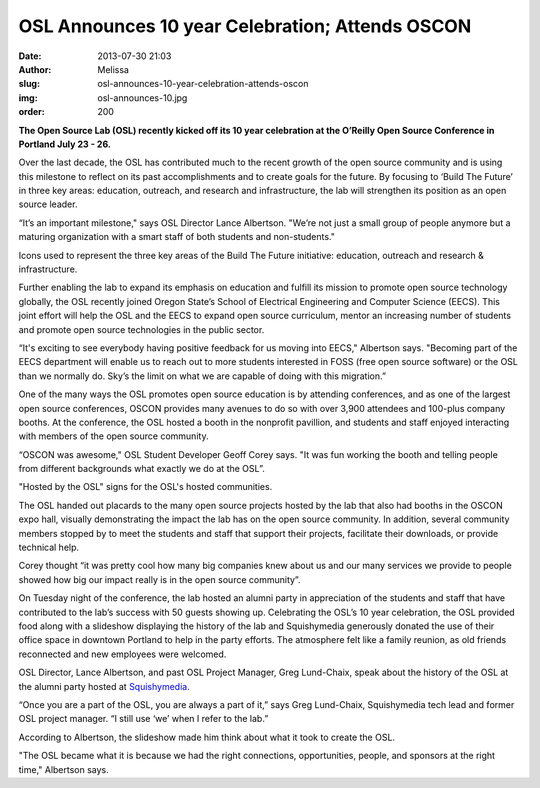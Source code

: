 OSL Announces 10 year Celebration; Attends OSCON
================================================
:date: 2013-07-30 21:03
:author: Melissa
:slug: osl-announces-10-year-celebration-attends-oscon
:img: osl-announces-10.jpg
:order: 200

**The Open Source Lab (OSL) recently kicked off its 10 year celebration at the
O’Reilly Open Source Conference in Portland July 23 - 26.**

Over the last decade, the OSL has contributed much to the recent growth of the
open source community and is using this milestone to reflect on its past
accomplishments and to create goals for the future. By focusing to ‘Build The
Future’ in three key areas: education, outreach, and research and
infrastructure, the lab will strengthen its position as an open source leader.

“It’s an important milestone," says OSL Director Lance Albertson. "We’re not
just a small group of people anymore but a maturing organization with a smart
staff of both students and non-students."

.. image:: /images/buildthefuture-icons_0.gif
   :scale: 100%
   :align: center
   :alt: Build the Future icons

Icons used to represent the three key areas of the Build The Future initiative:
education, outreach and research & infrastructure.

Further enabling the lab to expand its emphasis on education and fulfill its
mission to promote open source technology globally, the OSL recently joined
Oregon State’s School of Electrical Engineering and Computer Science (EECS).
This joint effort will help the OSL and the EECS to expand open source
curriculum, mentor an increasing number of students and promote open source
technologies in the public sector.

“It's exciting to see everybody having positive feedback for us moving into
EECS," Albertson says. "Becoming part of the EECS department will enable us to
reach out to more students interested in FOSS (free open source software) or the
OSL than we normally do. Sky’s the limit on what we are capable of doing with
this migration.”

One of the many ways the OSL promotes open source education is by attending
conferences, and as one of the largest open source conferences, OSCON provides
many avenues to do so with over 3,900 attendees and 100-plus company booths. At
the conference, the OSL hosted a booth in the nonprofit pavillion, and students
and staff enjoyed interacting with members of the open source community.

“OSCON was awesome," OSL Student Developer Geoff Corey says. "It was fun working
the booth and telling people from different backgrounds what exactly we do at
the OSL”.

.. image:: /images/oscontable2.jpg
   :scale: 100%
   :align: center
   :alt: OSCON table

"Hosted by the OSL" signs for the OSL's hosted communities.

The OSL handed out placards to the many open source projects hosted by the lab
that also had booths in the OSCON expo hall, visually demonstrating the impact
the lab has on the open source community. In addition, several community members
stopped by to meet the students and staff that support their projects,
facilitate their downloads, or provide technical help.

Corey thought “it was pretty cool how many big companies knew about us and our
many services we provide to people showed how big our impact really is in the
open source community”.

On Tuesday night of the conference, the lab hosted an alumni party in
appreciation of the students and staff that have contributed to the lab’s
success with 50 guests showing up. Celebrating the OSL’s 10 year celebration,
the OSL provided food along with a slideshow displaying the history of the lab
and Squishymedia generously donated the use of their office space in downtown
Portland to help in the party efforts. The atmosphere felt like a family
reunion, as old friends reconnected and new employees were welcomed.

.. image:: /images/historyspeach.jpg
   :scale: 100%
   :align: center
   :alt: Lance Albertson Speech

OSL Director, Lance Albertson, and past OSL Project Manager, Greg Lund-Chaix,
speak about the history of the OSL at the alumni party hosted at
`Squishymedia`_.

.. _Squishymedia: http://squishymedia.com/


“Once you are a part of the OSL, you are always a part of it,” says Greg
Lund-Chaix, Squishymedia tech lead and former OSL project manager. “I still use
‘we’ when I refer to the lab.”

According to Albertson, the slideshow made him think about what it took to
create the OSL.

"The OSL became what it is because we had the right connections, opportunities,
people, and sponsors at the right time," Albertson says.
